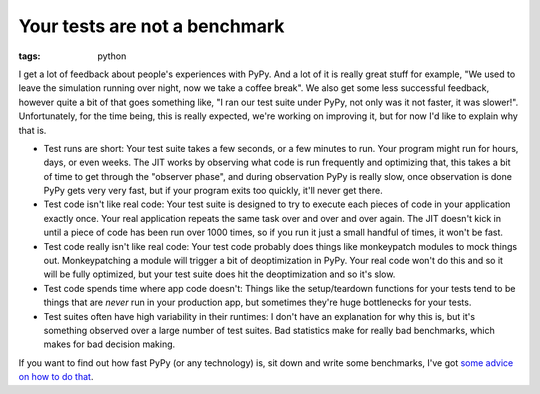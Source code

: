 
Your tests are not a benchmark
==============================

:tags: python

I get a lot of feedback about people's experiences with PyPy. And a lot of it
is really great stuff for example, "We used to leave the simulation running
over night, now we take a coffee break". We also get some less successful
feedback, however quite a bit of that goes something like, "I ran our test
suite under PyPy, not only was it not faster, it was slower!". Unfortunately,
for the time being, this is really expected, we're working on improving it, but
for now I'd like to explain why that is.

* Test runs are short: Your test suite takes a few seconds, or a few minutes to
  run. Your program might run for hours, days, or even weeks. The JIT works by
  observing what code is run frequently and optimizing that, this takes a bit
  of time to get through the "observer phase", and during observation PyPy is
  really slow, once observation is done PyPy gets very very fast, but if your
  program exits too quickly, it'll never get there.
* Test code isn't like real code: Your test suite is designed to try to execute
  each pieces of code in your application exactly once. Your real application
  repeats the same task over and over and over again. The JIT doesn't kick in
  until a piece of code has been run over 1000 times, so if you run it just a
  small handful of times, it won't be fast.
* Test code really isn't like real code: Your test code probably does things
  like monkeypatch modules to mock things out. Monkeypatching a module will
  trigger a bit of deoptimization in PyPy. Your real code won't do this and so
  it will be fully optimized, but your test suite does hit the deoptimization
  and so it's slow.
* Test code spends time where app code doesn't: Things like the setup/teardown
  functions for your tests tend to be things that are *never* run in your
  production app, but sometimes they're huge bottlenecks for your tests.
* Test suites often have high variability in their runtimes: I don't have an
  explanation for why this is, but it's something observed over a large number
  of test suites. Bad statistics make for really bad benchmarks, which makes
  for bad decision making.

If you want to find out how fast PyPy (or any technology) is, sit down and
write some benchmarks, I've got `some advice on how to do that`_.

.. _`some advice on how to do that`: https://speakerdeck.com/alex/benchmarking
